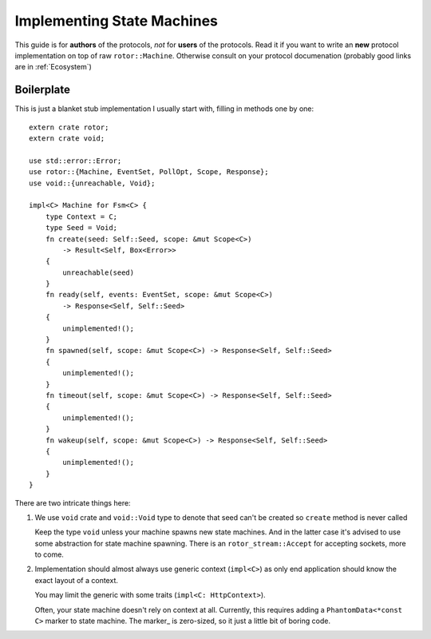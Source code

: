 .. highlight:: rust

===========================
Implementing State Machines
===========================

This guide is for **authors** of the protocols, *not* for **users** of the
protocols. Read it if you want to write an **new** protocol implementation on
top of raw ``rotor::Machine``. Otherwise consult on your protocol documenation
(probably good links are in :ref:`Ecosystem`)


Boilerplate
===========

This is just a blanket stub implementation I usually start with, filling
in methods one by one::

    extern crate rotor;
    extern crate void;

    use std::error::Error;
    use rotor::{Machine, EventSet, PollOpt, Scope, Response};
    use void::{unreachable, Void};

    impl<C> Machine for Fsm<C> {
        type Context = C;
        type Seed = Void;
        fn create(seed: Self::Seed, scope: &mut Scope<C>)
            -> Result<Self, Box<Error>>
        {
            unreachable(seed)
        }
        fn ready(self, events: EventSet, scope: &mut Scope<C>)
            -> Response<Self, Self::Seed>
        {
            unimplemented!();
        }
        fn spawned(self, scope: &mut Scope<C>) -> Response<Self, Self::Seed>
        {
            unimplemented!();
        }
        fn timeout(self, scope: &mut Scope<C>) -> Response<Self, Self::Seed>
        {
            unimplemented!();
        }
        fn wakeup(self, scope: &mut Scope<C>) -> Response<Self, Self::Seed>
        {
            unimplemented!();
        }
    }

There are two intricate things here:

1. We use ``void`` crate and ``void::Void`` type to denote that seed can't be
   created so ``create`` method is never called

   Keep the type ``void`` unless your machine spawns new state machines. And
   in the latter case it's advised to use some abstraction for state machine
   spawning.  There is an ``rotor_stream::Accept`` for accepting sockets, more
   to come.

2. Implementation should almost always use generic context (``impl<C>``) as
   only end application should know the exact layout of a context.

   You may limit the generic with some traits (``impl<C: HttpContext>``).

   Often, your state machine doesn't rely on context at all. Currently, this
   requires adding a ``PhantomData<*const C>`` marker to state machine.
   The marker_ is zero-sized, so it just a little bit of boring code.

.. _marker:: http://doc.rust-lang.org/std/marker/struct.PhantomData.html


